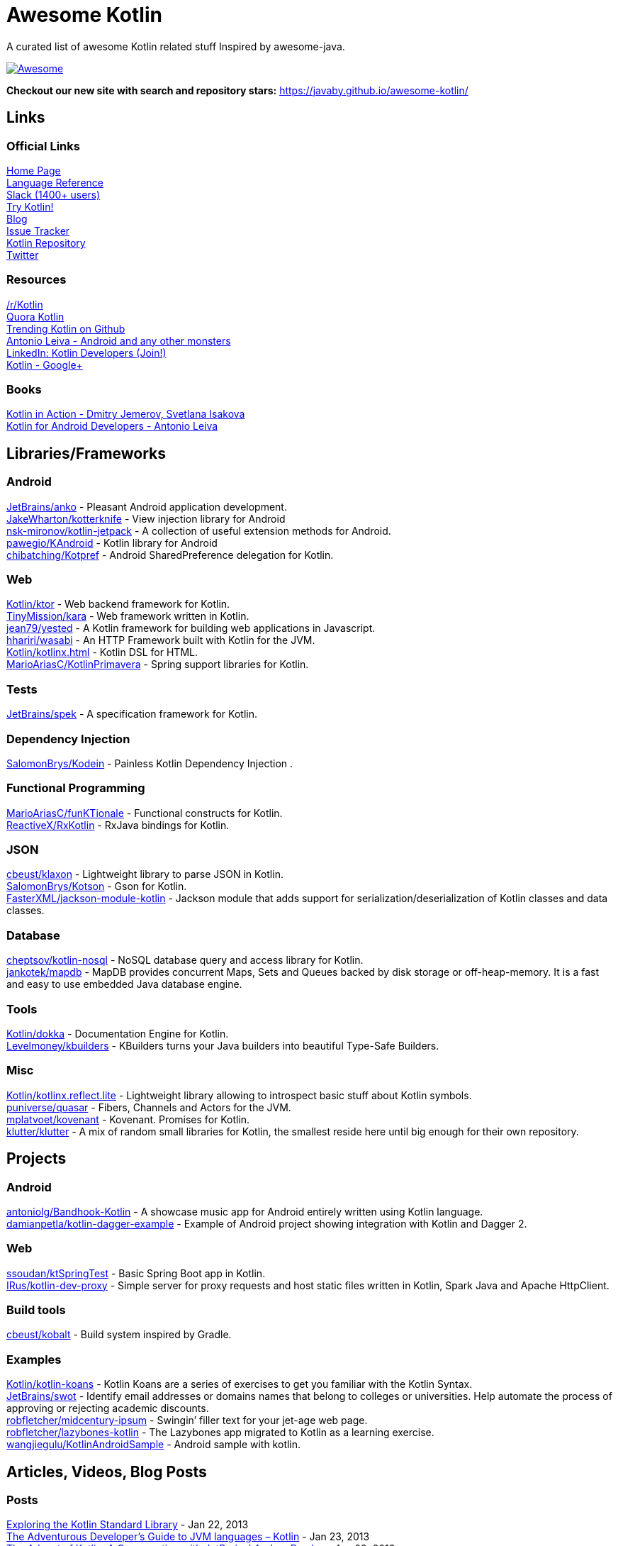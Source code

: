 
= Awesome Kotlin
:hardbreaks:

toc::[]

A curated list of awesome Kotlin related stuff Inspired by awesome-java.

image::https://cdn.rawgit.com/sindresorhus/awesome/d7305f38d29fed78fa85652e3a63e154dd8e8829/media/badge.svg[Awesome, link="https://github.com/sindresorhus/awesome"]

*Checkout our new site with search and repository stars:* https://javaby.github.io/awesome-kotlin/[https://javaby.github.io/awesome-kotlin/]

== Links
=== Official Links
http://kotlinlang.org/[Home Page] 
http://kotlinlang.org/docs/reference/[Language Reference] 
http://kotlinslackin.herokuapp.com/[Slack (1400+ users)] 
http://try.kotlinlang.org/[Try Kotlin!] 
http://blog.jetbrains.com/kotlin/[Blog] 
http://youtrack.jetbrains.com/issues/KT[Issue Tracker] 
https://github.com/jetbrains/kotlin[Kotlin Repository] 
https://twitter.com/kotlin[Twitter] 

=== Resources
https://www.reddit.com/r/Kotlin/[/r/Kotlin] 
https://www.quora.com/Kotlin?share=1[Quora Kotlin] 
https://github.com/trending?l=kotlin[Trending Kotlin on Github] 
http://antonioleiva.com/[Antonio Leiva - Android and any other monsters] 
https://www.linkedin.com/topic/group/kotlin-developers?gid=7417237[LinkedIn: Kotlin Developers (Join!)] 
https://plus.google.com/communities/104597899765146112928[Kotlin - Google+] 

=== Books
https://manning.com/books/kotlin-in-action[Kotlin in Action - Dmitry Jemerov, Svetlana Isakova] 
https://leanpub.com/kotlin-for-android-developers[Kotlin for Android Developers - Antonio Leiva] 


== Libraries/Frameworks
=== Android
https://github.com/JetBrains/anko[JetBrains/anko] - Pleasant Android application development.
https://github.com/JakeWharton/kotterknife[JakeWharton/kotterknife] - View injection library for Android
https://github.com/nsk-mironov/kotlin-jetpack[nsk-mironov/kotlin-jetpack] - A collection of useful extension methods for Android.
https://github.com/pawegio/KAndroid[pawegio/KAndroid] - Kotlin library for Android
https://github.com/chibatching/Kotpref[chibatching/Kotpref] - Android SharedPreference delegation for Kotlin.

=== Web
https://github.com/Kotlin/ktor[Kotlin/ktor] - Web backend framework for Kotlin.
https://github.com/TinyMission/kara[TinyMission/kara] - Web framework written in Kotlin.
https://github.com/jean79/yested[jean79/yested] - A Kotlin framework for building web applications in Javascript.
https://github.com/hhariri/wasabi[hhariri/wasabi] - An HTTP Framework built with Kotlin for the JVM.
https://github.com/Kotlin/kotlinx.html[Kotlin/kotlinx.html] - Kotlin DSL for HTML.
https://github.com/MarioAriasC/KotlinPrimavera[MarioAriasC/KotlinPrimavera] - Spring support libraries for Kotlin.

=== Tests
https://github.com/JetBrains/spek[JetBrains/spek] - A specification framework for Kotlin.

=== Dependency Injection
https://github.com/SalomonBrys/Kodein[SalomonBrys/Kodein] - Painless Kotlin Dependency Injection .

=== Functional Programming
https://github.com/MarioAriasC/funKTionale[MarioAriasC/funKTionale] - Functional constructs for Kotlin.
https://github.com/ReactiveX/RxKotlin[ReactiveX/RxKotlin] - RxJava bindings for Kotlin.

=== JSON
https://github.com/cbeust/klaxon[cbeust/klaxon] - Lightweight library to parse JSON in Kotlin.
https://github.com/SalomonBrys/Kotson[SalomonBrys/Kotson] - Gson for Kotlin.
https://github.com/FasterXML/jackson-module-kotlin[FasterXML/jackson-module-kotlin] - Jackson module that adds support for serialization/deserialization of Kotlin classes and data classes.

=== Database
https://github.com/cheptsov/kotlin-nosql[cheptsov/kotlin-nosql] - NoSQL database query and access library for Kotlin.
https://github.com/jankotek/mapdb/tree/mapdb3[jankotek/mapdb] - MapDB provides concurrent Maps, Sets and Queues backed by disk storage or off-heap-memory. It is a fast and easy to use embedded Java database engine.

=== Tools
https://github.com/Kotlin/dokka[Kotlin/dokka] - Documentation Engine for Kotlin.
https://github.com/Levelmoney/kbuilders[Levelmoney/kbuilders] - KBuilders turns your Java builders into beautiful Type-Safe Builders.

=== Misc
https://github.com/Kotlin/kotlinx.reflect.lite[Kotlin/kotlinx.reflect.lite] - Lightweight library allowing to introspect basic stuff about Kotlin symbols.
https://github.com/puniverse/quasar/tree/master/quasar-kotlin[puniverse/quasar] - Fibers, Channels and Actors for the JVM.
https://github.com/mplatvoet/kovenant[mplatvoet/kovenant] - Kovenant. Promises for Kotlin.
https://github.com/klutter/klutter[klutter/klutter] - A mix of random small libraries for Kotlin, the smallest reside here until big enough for their own repository.


== Projects
=== Android
https://github.com/antoniolg/Bandhook-Kotlin[antoniolg/Bandhook-Kotlin] - A showcase music app for Android entirely written using Kotlin language.
https://github.com/damianpetla/kotlin-dagger-example[damianpetla/kotlin-dagger-example] - Example of Android project showing integration with Kotlin and Dagger 2.

=== Web
https://github.com/ssoudan/ktSpringTest[ssoudan/ktSpringTest] - Basic Spring Boot app in Kotlin.
https://github.com/IRus/kotlin-dev-proxy[IRus/kotlin-dev-proxy] - Simple server for proxy requests and host static files written in Kotlin, Spark Java and Apache HttpClient.

=== Build tools
https://github.com/cbeust/kobalt[cbeust/kobalt] - Build system inspired by Gradle.

=== Examples
https://github.com/Kotlin/kotlin-koans[Kotlin/kotlin-koans] - Kotlin Koans are a series of exercises to get you familiar with the Kotlin Syntax.
https://github.com/JetBrains/swot[JetBrains/swot] - Identify email addresses or domains names that belong to colleges or universities. Help automate the process of approving or rejecting academic discounts.
https://github.com/robfletcher/midcentury-ipsum[robfletcher/midcentury-ipsum] - Swingin’ filler text for your jet-age web page.
https://github.com/robfletcher/lazybones-kotlin[robfletcher/lazybones-kotlin] - The Lazybones app migrated to Kotlin as a learning exercise.
https://github.com/wangjiegulu/KotlinAndroidSample[wangjiegulu/KotlinAndroidSample] - Android sample with kotlin.


== Articles, Videos, Blog Posts
=== Posts
http://jamie.mccrindle.org/2013/01/exploring-kotlin-standard-library-part-1.html[Exploring the Kotlin Standard Library] - Jan 22, 2013
http://zeroturnaround.com/rebellabs/the-adventurous-developers-guide-to-jvm-languages-kotlin/[The Adventurous Developer’s Guide to JVM languages – Kotlin] - Jan 23, 2013
http://www.oracle.com/technetwork/articles/java/breslav-1932170.html[The Advent of Kotlin: A Conversation with JetBrains' Andrey Breslav] - Apr 02, 2013
undefined[Non-trivial constructors in Kotlin] - Dec 1, 2014
https://medium.com/@octskyward/why-kotlin-is-my-next-programming-language-c25c001e26e3[Why Kotlin is my next programming language] - Jul 06, 2015
http://blog.zuehlke.com/en/android-kotlin/[Android + Kotlin = <3] - Jul 20, 2015
http://habrahabr.ru/company/jugru/blog/263905/[Без слайдов: интервью с Дмитрием Жемеровым из JetBrains (Russian)] - Jul 31, 2015
http://nordicapis.com/building-apis-on-the-jvm-using-kotlin-and-spark-part-1/[Building APIs on the JVM Using Kotlin and Spark – Part 1] - Aug 06, 2015
https://www.linkedin.com/grp/post/7417237-6042285669181648896[Production Ready Kotlin] - Aug 26, 2015
https://realm.io/news/droidcon-michael-pardo-kotlin/[Kotlin: New Hope in a Java 6 Wasteland] - Aug 27, 2015
https://medium.com/@octskyward/kotlin-fp-3bf63a17d64a[Kotlin ❤ FP] - Sep 18, 2015
http://kotlin4android.com/[Blog about Kotlin language and Android development.] - Oct 21, 2015
https://programmingideaswithjake.wordpress.com/2016/01/16/mimicking-kotlin-builders-in-java-and-python/[Mimicking Kotlin Builders in Java and Python.] - Jan 16, 2016

=== Videos
https://www.youtube.com/watch?v=2IhT8HACc2E[JVMLS 2015 - Flexible Types of Kotlin - Andrey Breslav] - Aug 12, 2015
https://www.youtube.com/watch?v=vmjfIRsawlg[vJUG: Kotlin for Java developers.] - Dec 11, 2014
https://vimeo.com/110781020[GeeCON Prague 2014: Andrey Cheptsov - A Reactive and Type-safe Kotlin DSL for NoSQL and SQL] - Nov 03, 2014
https://www.youtube.com/watch?v=80xgl3KThvM[Kotlin NoSQL for MongoDB in Action.] - Oct 22, 2014

=== Webinars
http://blog.jetbrains.com/kotlin/2015/11/webinar-recording-functional-programming-with-kotlin/[Functional Programming with Kotlin ] - Nov 5, 2015
http://blog.jetbrains.com/kotlin/2015/09/webinar-recording-quasar-efficient-and-elegant-fibers-channels-and-actors/[Quasar: Efficient and Elegant Fibers, Channels and Actors] - Sep 22, 2015



''''
NOTE: Get help with AsciiDoc syntax: http://asciidoctor.org/docs/asciidoc-writers-guide/[AsciiDoc Writer’s Guide]

image::http://i.creativecommons.org/p/zero/1.0/80x15.png[CC0, link="http://creativecommons.org/publicdomain/zero/1.0/"]
